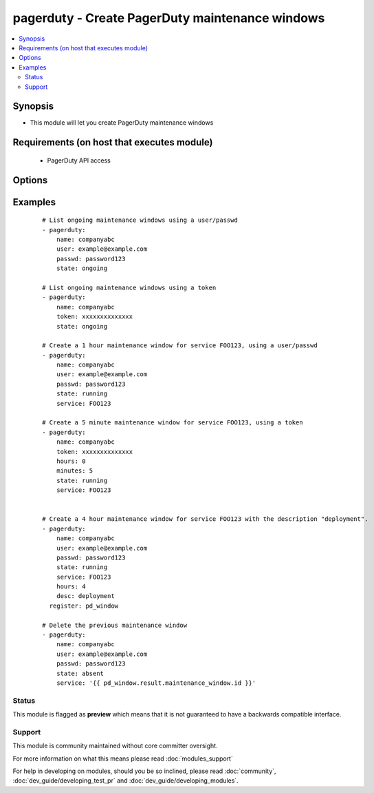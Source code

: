 .. _pagerduty:


pagerduty - Create PagerDuty maintenance windows
++++++++++++++++++++++++++++++++++++++++++++++++



.. contents::
   :local:
   :depth: 2


Synopsis
--------

* This module will let you create PagerDuty maintenance windows


Requirements (on host that executes module)
-------------------------------------------

  * PagerDuty API access


Options
-------

.. raw:: html

    <table border=1 cellpadding=4>
    <tr>
    <th class="head">parameter</th>
    <th class="head">required</th>
    <th class="head">default</th>
    <th class="head">choices</th>
    <th class="head">comments</th>
    </tr>
                <tr><td>desc<br/><div style="font-size: small;"></div></td>
    <td>no</td>
    <td>Created by Ansible</td>
        <td></td>
        <td><div>Short description of maintenance window.</div>        </td></tr>
                <tr><td>hours<br/><div style="font-size: small;"></div></td>
    <td>no</td>
    <td>1</td>
        <td></td>
        <td><div>Length of maintenance window in hours.</div>        </td></tr>
                <tr><td>minutes<br/><div style="font-size: small;"> (added in 1.8)</div></td>
    <td>no</td>
    <td></td>
        <td></td>
        <td><div>Maintenance window in minutes (this is added to the hours).</div>        </td></tr>
                <tr><td>name<br/><div style="font-size: small;"></div></td>
    <td>yes</td>
    <td></td>
        <td></td>
        <td><div>PagerDuty unique subdomain.</div>        </td></tr>
                <tr><td>passwd<br/><div style="font-size: small;"></div></td>
    <td>yes</td>
    <td></td>
        <td></td>
        <td><div>PagerDuty user password.</div>        </td></tr>
                <tr><td>requester_id<br/><div style="font-size: small;"> (added in 1.8)</div></td>
    <td>yes</td>
    <td></td>
        <td></td>
        <td><div>ID of user making the request. Only needed when using a token and creating a maintenance_window.</div>        </td></tr>
                <tr><td>service<br/><div style="font-size: small;"></div></td>
    <td>no</td>
    <td></td>
        <td></td>
        <td><div>A comma separated list of PagerDuty service IDs.</div></br>
    <div style="font-size: small;">aliases: services<div>        </td></tr>
                <tr><td>state<br/><div style="font-size: small;"></div></td>
    <td>yes</td>
    <td></td>
        <td><ul><li>running</li><li>started</li><li>ongoing</li><li>absent</li></ul></td>
        <td><div>Create a maintenance window or get a list of ongoing windows.</div>        </td></tr>
                <tr><td>token<br/><div style="font-size: small;"> (added in 1.8)</div></td>
    <td>yes</td>
    <td></td>
        <td></td>
        <td><div>A pagerduty token, generated on the pagerduty site. Can be used instead of user/passwd combination.</div>        </td></tr>
                <tr><td>user<br/><div style="font-size: small;"></div></td>
    <td>yes</td>
    <td></td>
        <td></td>
        <td><div>PagerDuty user ID.</div>        </td></tr>
                <tr><td>validate_certs<br/><div style="font-size: small;"> (added in 1.5.1)</div></td>
    <td>no</td>
    <td>yes</td>
        <td><ul><li>yes</li><li>no</li></ul></td>
        <td><div>If <code>no</code>, SSL certificates will not be validated. This should only be used on personally controlled sites using self-signed certificates.</div>        </td></tr>
        </table>
    </br>



Examples
--------

 ::

    # List ongoing maintenance windows using a user/passwd
    - pagerduty:
        name: companyabc
        user: example@example.com
        passwd: password123
        state: ongoing
    
    # List ongoing maintenance windows using a token
    - pagerduty:
        name: companyabc
        token: xxxxxxxxxxxxxx
        state: ongoing
    
    # Create a 1 hour maintenance window for service FOO123, using a user/passwd
    - pagerduty:
        name: companyabc
        user: example@example.com
        passwd: password123
        state: running
        service: FOO123
    
    # Create a 5 minute maintenance window for service FOO123, using a token
    - pagerduty:
        name: companyabc
        token: xxxxxxxxxxxxxx
        hours: 0
        minutes: 5
        state: running
        service: FOO123
    
    
    # Create a 4 hour maintenance window for service FOO123 with the description "deployment".
    - pagerduty:
        name: companyabc
        user: example@example.com
        passwd: password123
        state: running
        service: FOO123
        hours: 4
        desc: deployment
      register: pd_window
    
    # Delete the previous maintenance window
    - pagerduty:
        name: companyabc
        user: example@example.com
        passwd: password123
        state: absent
        service: '{{ pd_window.result.maintenance_window.id }}'





Status
~~~~~~

This module is flagged as **preview** which means that it is not guaranteed to have a backwards compatible interface.


Support
~~~~~~~

This module is community maintained without core committer oversight.

For more information on what this means please read :doc:`modules_support`


For help in developing on modules, should you be so inclined, please read :doc:`community`, :doc:`dev_guide/developing_test_pr` and :doc:`dev_guide/developing_modules`.
